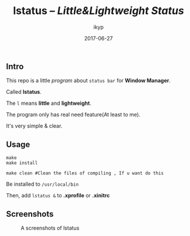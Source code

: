 #+TITLE: *lstatus*  -- /Little&Lightweight Status/
#+Author: ikyp
#+DATE: 2017-06-27

** Intro

  This repo is a little /program/ about ~status bar~ for *Window Manager*.

  Called *lstatus*.

  The ~l~ means *little* and *lightweight*.

  The program only has real need feature(At least to me).

  It's very simple & clear.

** Usage

#+BEGIN_SRC 
make
make install

make clean #Clean the files of compiling , If u want do this
#+END_SRC

Be installed to ~/usr/local/bin~

Then, add ~lstatus &~ to *.xprofile* or *.xinitrc*

** Screenshots

#+CAPTION: A screenshots of lstatus
[[https://raw.githubusercontent.com/ikyp/lstatus/master/desktop.png]]
